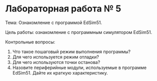 * Лабораторная работа № 5

Тема: Ознакомление с программой EdSim51.

Цель работы: ознакомление с программным симулятором EdSim51. 

Контрольные вопросы:

1. Что такое пошаговый режим выполнения программы?
2. Для чего используется режим отладки?
3. Для чего используются точки останова?
4. Назовите периферийные модули, используемые в программе
   EdSim51. Дайте их краткую характеристику. 
